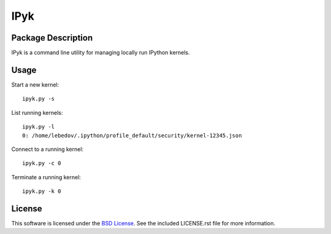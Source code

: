 .. -*- rst -*-

IPyk
====

Package Description
-------------------
IPyk is a command line utility for managing locally run IPython kernels.

Usage
-----
Start a new kernel: ::
    
    ipyk.py -s

List running kernels: ::

    ipyk.py -l
    0: /home/lebedov/.ipython/profile_default/security/kernel-12345.json

Connect to a running kernel: ::

    ipyk.py -c 0

Terminate a running kernel: ::

    ipyk.py -k 0

License
-------
This software is licensed under the
`BSD License <http://www.opensource.org/licenses/bsd-license>`_.
See the included LICENSE.rst file for more information.
